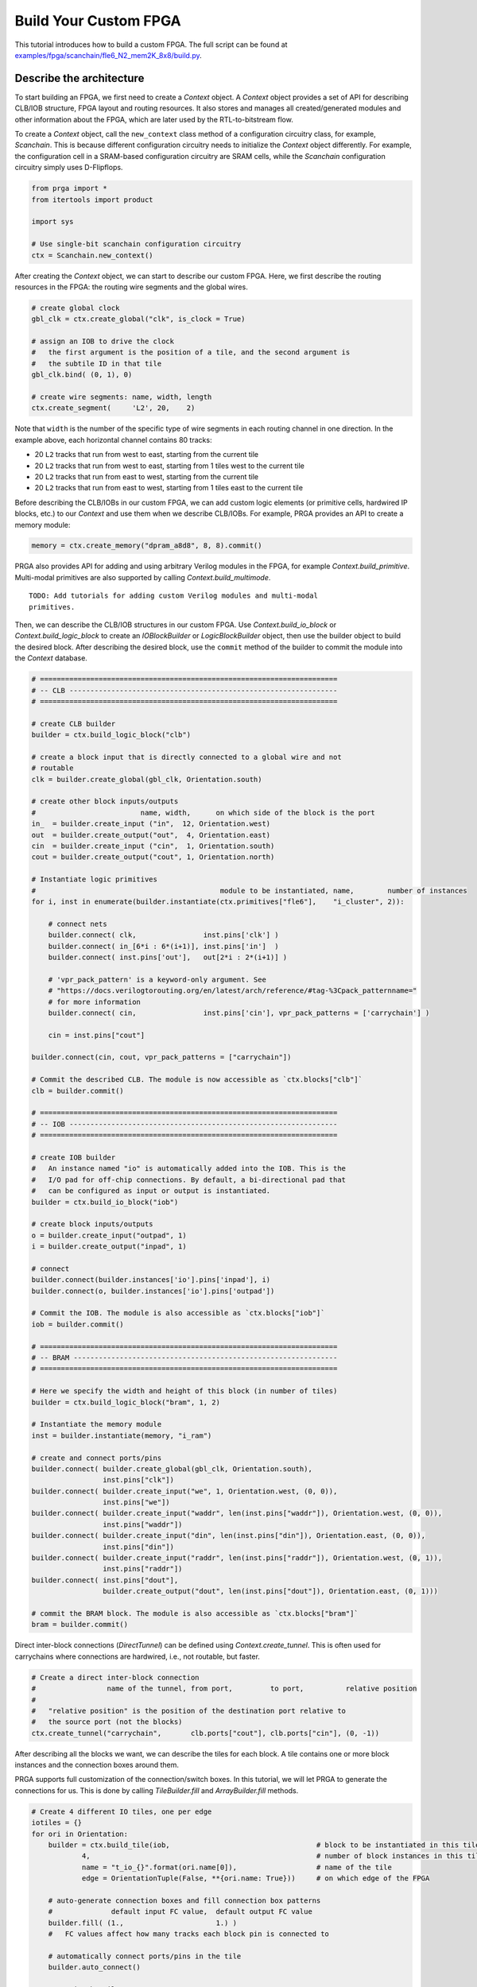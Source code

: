 Build Your Custom FPGA
======================

This tutorial introduces how to build a custom FPGA. The full script can be
found at
`examples/fpga/scanchain/fle6_N2_mem2K_8x8/build.py`_.

.. _examples/fpga/scanchain/fle6_N2_mem2K_8x8/build.py: https://github.com/PrincetonUniversity/prga/blob/release/examples/fpga/scanchain/fle6_N2_mem2K_8x8/build.py

Describe the architecture
-------------------------

To start building an FPGA, we first need to create a `Context` object. A
`Context` object provides a set of API for describing CLB/IOB structure, FPGA
layout and routing resources. It also stores and manages all created/generated
modules and other information about the FPGA, which are later used by the
RTL-to-bitstream flow.

To create a `Context` object, call the ``new_context`` class method of a
configuration circuitry class, for example, `Scanchain`. This is because
different configuration circuitry needs to initialize the `Context` object
differently. For example, the configuration cell in a SRAM-based configuration
circuitry are SRAM cells, while the `Scanchain` configuration circuitry simply
uses D-Flipflops.

.. code-block:: python

    from prga import *
    from itertools import product
    
    import sys

    # Use single-bit scanchain configuration circuitry
    ctx = Scanchain.new_context()

After creating the `Context` object, we can start to describe our custom FPGA.
Here, we first describe the routing resources in the FPGA: the routing wire
segments and the global wires.

.. code-block:: python
    
    # create global clock
    gbl_clk = ctx.create_global("clk", is_clock = True)

    # assign an IOB to drive the clock
    #   the first argument is the position of a tile, and the second argument is
    #   the subtile ID in that tile
    gbl_clk.bind( (0, 1), 0)

    # create wire segments: name, width, length
    ctx.create_segment(     'L2', 20,    2)

Note that ``width`` is the number of the specific type of wire segments in each
routing channel in one direction. In the example above, each horizontal channel
contains 80 tracks:

- 20 ``L2`` tracks that run from west to east, starting from the current tile
- 20 ``L2`` tracks that run from west to east, starting from 1 tiles west to the current tile
- 20 ``L2`` tracks that run from east to west, starting from the current tile
- 20 ``L2`` tracks that run from east to west, starting from 1 tiles east to the current tile

Before describing the CLB/IOBs in our custom FPGA, we can add custom logic
elements (or primitive cells, hardwired IP blocks, etc.) to our `Context` and
use them when we describe CLB/IOBs. For example, PRGA provides an API to create
a memory module:

.. code-block:: python
    
    memory = ctx.create_memory("dpram_a8d8", 8, 8).commit()

PRGA also provides API for adding and using arbitrary Verilog modules in the FPGA,
for example `Context.build_primitive`. Multi-modal primitives are also supported
by calling `Context.build_multimode`.

::
    
    TODO: Add tutorials for adding custom Verilog modules and multi-modal
    primitives.

Then, we can describe the CLB/IOB structures in our custom FPGA. Use
`Context.build_io_block` or `Context.build_logic_block` to create an
`IOBlockBuilder` or `LogicBlockBuilder` object, then use the builder
object to build the desired block. After describing
the desired block, use the ``commit`` method of the builder to commit
the module into the `Context` database.

.. code-block:: python

    # =======================================================================
    # -- CLB ----------------------------------------------------------------
    # =======================================================================

    # create CLB builder
    builder = ctx.build_logic_block("clb")

    # create a block input that is directly connected to a global wire and not
    # routable
    clk = builder.create_global(gbl_clk, Orientation.south)

    # create other block inputs/outputs
    #                         name, width,      on which side of the block is the port
    in_  = builder.create_input ("in",  12, Orientation.west)
    out  = builder.create_output("out",  4, Orientation.east)
    cin  = builder.create_input ("cin",  1, Orientation.south)
    cout = builder.create_output("cout", 1, Orientation.north)

    # Instantiate logic primitives
    #                                            module to be instantiated, name,        number of instances
    for i, inst in enumerate(builder.instantiate(ctx.primitives["fle6"],    "i_cluster", 2)):
        
        # connect nets
        builder.connect( clk,                inst.pins['clk'] )
        builder.connect( in_[6*i : 6*(i+1)], inst.pins['in']  )
        builder.connect( inst.pins['out'],   out[2*i : 2*(i+1)] )

        # 'vpr_pack_pattern' is a keyword-only argument. See
        # "https://docs.verilogtorouting.org/en/latest/arch/reference/#tag-%3Cpack_patternname="
        # for more information
        builder.connect( cin,                inst.pins['cin'], vpr_pack_patterns = ['carrychain'] )

        cin = inst.pins["cout"]

    builder.connect(cin, cout, vpr_pack_patterns = ["carrychain"])

    # Commit the described CLB. The module is now accessible as `ctx.blocks["clb"]`
    clb = builder.commit()

    # =======================================================================
    # -- IOB ----------------------------------------------------------------
    # =======================================================================

    # create IOB builder
    #   An instance named "io" is automatically added into the IOB. This is the
    #   I/O pad for off-chip connections. By default, a bi-directional pad that
    #   can be configured as input or output is instantiated.
    builder = ctx.build_io_block("iob")

    # create block inputs/outputs
    o = builder.create_input("outpad", 1)
    i = builder.create_output("inpad", 1)

    # connect 
    builder.connect(builder.instances['io'].pins['inpad'], i)
    builder.connect(o, builder.instances['io'].pins['outpad'])

    # Commit the IOB. The module is also accessible as `ctx.blocks["iob"]`
    iob = builder.commit()

    # =======================================================================
    # -- BRAM ---------------------------------------------------------------
    # =======================================================================

    # Here we specify the width and height of this block (in number of tiles)
    builder = ctx.build_logic_block("bram", 1, 2)

    # Instantiate the memory module
    inst = builder.instantiate(memory, "i_ram")

    # create and connect ports/pins
    builder.connect( builder.create_global(gbl_clk, Orientation.south),
                     inst.pins["clk"])
    builder.connect( builder.create_input("we", 1, Orientation.west, (0, 0)),
                     inst.pins["we"])
    builder.connect( builder.create_input("waddr", len(inst.pins["waddr"]), Orientation.west, (0, 0)),
                     inst.pins["waddr"])
    builder.connect( builder.create_input("din", len(inst.pins["din"]), Orientation.east, (0, 0)),
                     inst.pins["din"])
    builder.connect( builder.create_input("raddr", len(inst.pins["raddr"]), Orientation.west, (0, 1)),
                     inst.pins["raddr"])
    builder.connect( inst.pins["dout"],
                     builder.create_output("dout", len(inst.pins["dout"]), Orientation.east, (0, 1)))

    # commit the BRAM block. The module is also accessible as `ctx.blocks["bram"]`
    bram = builder.commit()

Direct inter-block connections (`DirectTunnel`) can be defined using
`Context.create_tunnel`. This is often used for carrychains where connections
are hardwired, i.e., not routable, but faster.

.. code-block:: python

    # Create a direct inter-block connection
    #                 name of the tunnel, from port,         to port,          relative position
    #
    #   "relative position" is the position of the destination port relative to
    #   the source port (not the blocks)
    ctx.create_tunnel("carrychain",       clb.ports["cout"], clb.ports["cin"], (0, -1))

After describing all the blocks we want, we can describe the tiles for each
block. A tile contains one or more block instances and the connection boxes
around them.

PRGA supports full customization of the connection/switch boxes. In this
tutorial, we will let PRGA to generate the connections for us. This is done
by calling `TileBuilder.fill` and `ArrayBuilder.fill` methods.

.. code-block:: python

    # Create 4 different IO tiles, one per edge
    iotiles = {}
    for ori in Orientation:
        builder = ctx.build_tile(iob,                                   # block to be instantiated in this tile
                4,                                                      # number of block instances in this tile
                name = "t_io_{}".format(ori.name[0]),                   # name of the tile
                edge = OrientationTuple(False, **{ori.name: True}))     # on which edge of the FPGA

        # auto-generate connection boxes and fill connection box patterns
        #              default input FC value,  default output FC value
        builder.fill( (1.,                      1.) )
        #   FC values affect how many tracks each block pin is connected to

        # automatically connect ports/pins in the tile
        builder.auto_connect()

        # commit the tile
        iotiles[ori] = builder.commit()

    # Concatenate build, fill, auto-connect and commit
    clbtile = ctx.build_tile(clb).fill( (0.4, 0.25) ).auto_connect().commit()
    bramtile = ctx.build_tile(bram).fill( (0.4, 0.25) ).auto_connect().commit()

After describing all the tiles, we can describe arrays/sub-arrays. An array
is a 2D mesh. Each tile in the mesh contains one tile instance and up to four
switch boxes, one per corner. Tiles larger than 1x1 will occupy adjacent tiles
and switch box slots:

.. code-block:: python

    # Select a switch box pattern. Supported values are:
    #   wilton, universal, subset, cycle_free
    pattern = SwitchBoxPattern.wilton
    
    # Create an array builder
    #                         name,       width, height
    builder = ctx.build_array('subarray', 3,     3,     set_as_top = False)
    for x, y in product(range(builder.width), range(builder.height)):
        if x == 1:
            if y % 2 == 0:
                builder.instantiate(bramtile, (x, y))
        else:
            builder.instantiate(clbtile, (x, y))

    # Commit the subarray
    subarray = builder.fill( pattern ).auto_connect().commit()

    # Create the top-level array builder
    builder = ctx.build_array('top', 8, 8, set_as_top = True)
    for x, y in product(range(builder.width), range(top_height)):
        # leave the corners empty
        if x in (0, builder.width - 1) and y in (0, builder.height - 1):
            pass

        # fill edges with IO tiles
        elif x == 0:
            builder.instantiate(iotiles[Orientation.west], (x, y))
        elif x == builder.width - 1:
            builder.instantiate(iotiles[Orientation.east], (x, y))
        elif y == 0:
            builder.instantiate(iotiles[Orientation.south], (x, y))
        elif y == builder.height - 1:
            builder.instantiate(iotiles[Orientation.north], (x, y))

        # subarrays
        elif x % 3 == 1 and y % 3 == 1:
            builder.instantiate(subarray, (x, y))

    # commit the top-level array
    top = builder.fill( pattern ).auto_connect().commit()

Auto-complete the architecture, generate RTL and other files
------------------------------------------------------------

PRGA uses `Jinja2`_ for generating most files. `Jinja2`_ is a templating
language/framework for Python. It is fast, lightweight, and also compatible with
plain text.

To set up a `Jinja2`_ environment, call the ``new_renderer`` method of the same
configuration circuitry class used to create the `Context`. This points the
`Jinja2`_ environment to the correct directories to look for Verilog and other
templates.

.. _Jinja2: https://jinja.palletsprojects.com/en/2.11.x/

.. code-block:: python
    
    renderer = Scanchain.new_renderer()

PRGA adopts a pass-based flow to complete, modify, optimize the FPGA
architecture as well as generate all files for the architecture. A `Flow` object
is used to manage and run all the passes. It also checks and resolves the
dependences between the passes. For example, the `VerilogCollection` pass
requires `Translation` as a dependency. Even if a `Translation` pass is
added after a `VerilogCollection` pass, it will be executed before the
`VerilogCollection` pass.

.. code-block:: python

    flow = Flow(

        # This pass converts user-defined modules to Verilog modules
        Translation(),

        # Analyze how configurable connections are implemented with switches
        SwitchPathAnnotation(),

        # This pass inserts configuration circuitry into the FPGA
        Scanchain.InsertProgCircuitry(),

        # This pass generates the architecture specification for VPR to place
        # and route designs onto this FPGA
        VPRArchGeneration("vpr/arch.xml"),

        # This pass generates the routing resource graph specification for VPR
        # to place and route designs onto this FPGA
        VPR_RRG_Generation("vpr/rrg.xml"),

        # This pass create Verilog rendering tasks in the renderer.
        VerilogCollection('rtl'),

        # This pass analyzes the primitives in the FPGA and generates synthesis
        # script for Yosys
        YosysScriptsCollection(r, "syn"),
        )

    # Run the flow on our context
    flow.run(ctx, renderer)

After running the flow, all the models and information about our FPGA are stored
in the context, and all the file are generated. As the final step, we make a
persistent copy of the context by `pickling`_ it onto the disk. This pickled
database will be used by the FPGA implementation toolchain, e.g. the bitstream
assembler.

.. _pickling: https://docs.python.org/3/library/pickle.html

.. code-block:: python

    # Pickle the context
    ctx.pickle("ctx.pkl")
